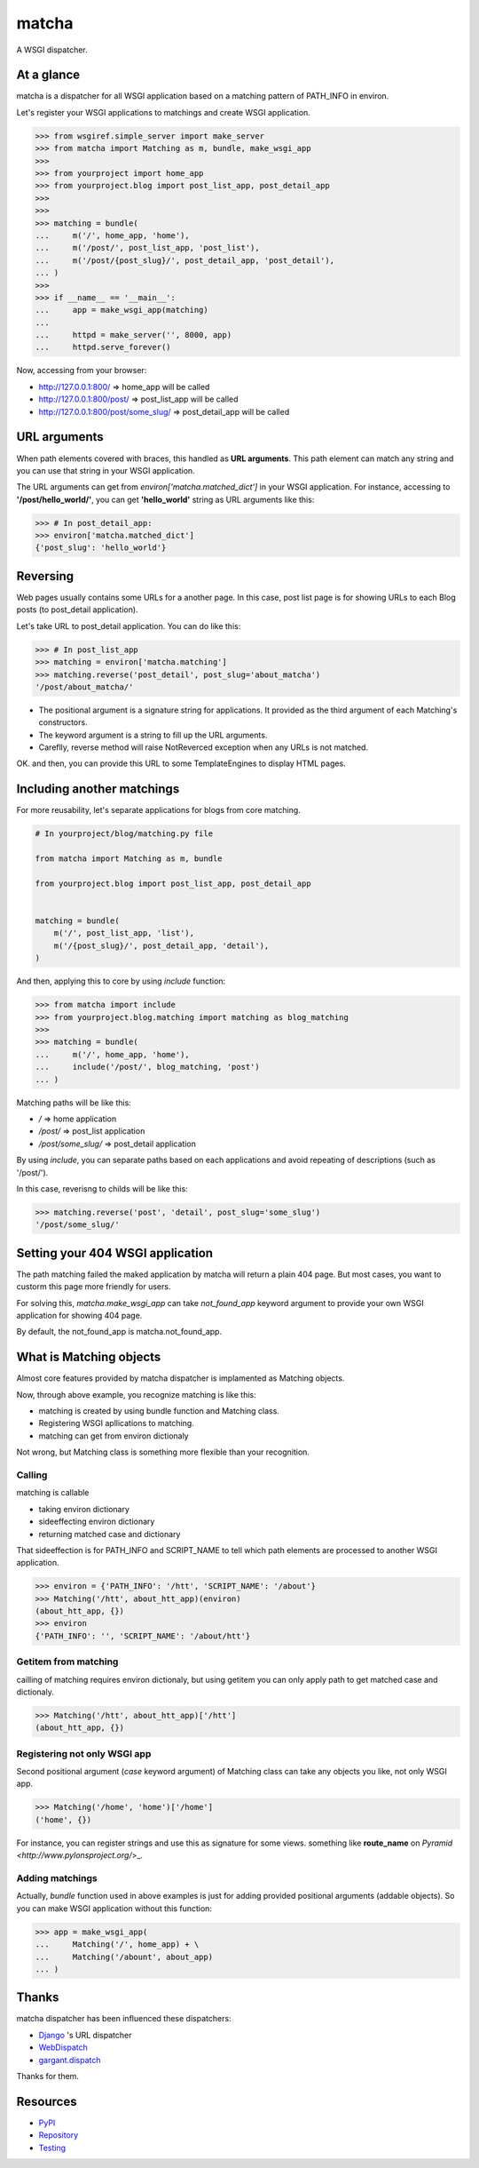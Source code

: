 ======
matcha
======

A WSGI dispatcher.

.. image:: https://travis-ci.org/hirokiky/matcha.png
   :target: https://travis-ci.org/hirokiky/matcha

At a glance
===========
matcha is a dispatcher for all WSGI application
based on a matching pattern of PATH_INFO in environ.

Let's register your WSGI applications to matchings and
create WSGI application.

.. code-block:: python

    >>> from wsgiref.simple_server import make_server
    >>> from matcha import Matching as m, bundle, make_wsgi_app
    >>>
    >>> from yourproject import home_app
    >>> from yourproject.blog import post_list_app, post_detail_app
    >>>
    >>>
    >>> matching = bundle(
    ...     m('/', home_app, 'home'),
    ...     m('/post/', post_list_app, 'post_list'),
    ...     m('/post/{post_slug}/', post_detail_app, 'post_detail'),
    ... )
    >>>
    >>> if __name__ == '__main__':
    ...     app = make_wsgi_app(matching)
    ...
    ...     httpd = make_server('', 8000, app)
    ...     httpd.serve_forever()

Now, accessing from your browser:

* http://127.0.0.1:800/ => home_app will be called
* http://127.0.0.1:800/post/ => post_list_app will be called
* http://127.0.0.1:800/post/some_slug/ => post_detail_app will be called

URL arguments
=============
When path elements covered with braces, this handled as **URL arguments**.
This path element can match any string and you can use that string
in your WSGI application.

The URL arguments can get from *environ['matcha.matched_dict']*
in your WSGI application.
For instance, accessing to **'/post/hello_world/'**,
you can get **'hello_world'** string as URL arguments like this:

.. code-block:: python

   >>> # In post_detail_app:
   >>> environ['matcha.matched_dict']
   {'post_slug': 'hello_world'}

Reversing
=========
Web pages usually contains some URLs for a another page.
In this case, post list page is for showing URLs
to each Blog posts (to post_detail application).

Let's take URL to post_detail application. You can do like this:

.. code-block:: python

   >>> # In post_list_app
   >>> matching = environ['matcha.matching']
   >>> matching.reverse('post_detail', post_slug='about_matcha')
   '/post/about_matcha/'

* The positional argument is a signature string for applications.
  It provided as the third argument of each Matching's constructors.
* The keyword argument is a string to fill up the URL arguments.
* Careflly, reverse method will raise NotReverced exception when
  any URLs is not matched.

OK. and then, you can provide this URL to some TemplateEngines
to display HTML pages.

Including another matchings
===========================
For more reusability, let's separate applications for blogs
from core matching.

.. code-block:: python

   # In yourproject/blog/matching.py file
   
   from matcha import Matching as m, bundle
   
   from yourproject.blog import post_list_app, post_detail_app


   matching = bundle(
       m('/', post_list_app, 'list'),
       m('/{post_slug}/', post_detail_app, 'detail'),
   )

And then, applying this to core by using *include* function:

.. code-block:: python

    >>> from matcha import include
    >>> from yourproject.blog.matching import matching as blog_matching
    >>>
    >>> matching = bundle(
    ...     m('/', home_app, 'home'),
    ...     include('/post/', blog_matching, 'post')
    ... )

Matching paths will be like this:

* `/` => home application
* `/post/` => post_list application
* `/post/some_slug/` => post_detail application

By using *include*, you can separate paths based on each applications
and avoid repeating of descriptions (such as '/post/').

In this case, reverisng to childs will be like this:

.. code-block:: python

    >>> matching.reverse('post', 'detail', post_slug='some_slug')
    '/post/some_slug/'

Setting your 404 WSGI application
=================================
The path matching failed the maked application by matcha will
return a plain 404 page.
But most cases, you want to custorm this page more friendly
for users.

For solving this, *matcha.make_wsgi_app* can take `not_found_app`
keyword argument to provide your own WSGI application for showing
404 page.

By default, the not_found_app is matcha.not_found_app.

What is Matching objects
========================
Almost core features provided by matcha dispatcher
is implamented as Matching objects.

Now, through above example, you recognize matching is like this:

* matching is created by using bundle function and Matching class.
* Registering WSGI apllications to matching.
* matching can get from environ dictionaly

Not wrong, but Matching class is something more flexible than
your recognition.

Calling
-------
matching is callable

* taking environ dictionary
* sideeffecting environ dictionary
* returning matched case and dictionary

That sideeffection is for PATH_INFO and SCRIPT_NAME to tell
which path elements are processed to another WSGI application.

.. code-block:: python

   >>> environ = {'PATH_INFO': '/htt', 'SCRIPT_NAME': '/about'}
   >>> Matching('/htt', about_htt_app)(environ)
   (about_htt_app, {})
   >>> environ
   {'PATH_INFO': '', 'SCRIPT_NAME': '/about/htt'}

Getitem from matching
---------------------
cailling of matching requires environ dictionaly, but using getitem
you can only apply path to get matched case and dictionaly.

.. code-block:: python

   >>> Matching('/htt', about_htt_app)['/htt']
   (about_htt_app, {})

Registering not only WSGI app
-----------------------------
Second positional argument (*case* keyword argument) of Matching class
can take any objects you like, not only WSGI app.

.. code-block:: python

    >>> Matching('/home', 'home')['/home']
    ('home', {})
    
For instance, you can register strings and use this as signature
for some views. something like **route_name** on
`Pyramid <http://www.pylonsproject.org/`>_.

Adding matchings
----------------
Actually, *bundle* function used in above examples is just for
adding provided positional arguments (addable objects).
So you can make WSGI application without this function:

.. code-block:: python

    >>> app = make_wsgi_app(
    ...     Matching('/', home_app) + \
    ...     Matching('/abount', about_app)
    ... )

Thanks
======
matcha dispatcher has been influenced these dispatchers:

* `Django <https://github.com/django/django/>`_ 's URL dispatcher
* `WebDispatch <https://github.com/aodag/WebDispatch>`_
* `gargant.dispatch <https://github.com/hirokiky/gargant.dispatch>`_

Thanks for them.

Resources
=========
* `PyPI <https://pypi.python.org/pypi/matcha>`_
* `Repository <https://github.com/hirokiky/matcha>`_
* `Testing <https://travis-ci.org/hirokiky/matcha>`_
